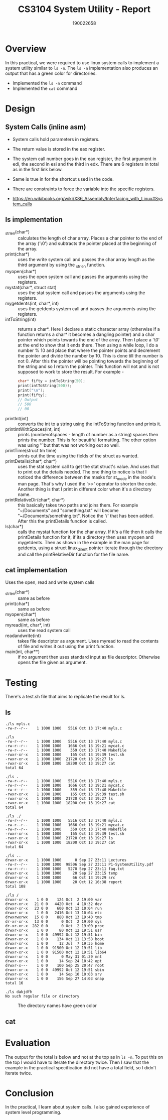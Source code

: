 #+TITLE: CS3104 System Utility - Report
#+AUTHOR: 190022658
#+OPTIONS: toc:nil

* Overview
In this practical, we were required to use linux system calls to implement a system utility similar to ~ls -n~. The ~ls -n~ implementation also produces an output that has a green color for directories.

- Implemented the ~ls -n~ command
- Implemented the ~cat~ command


* Design
** System Calls (inline asm)
- System calls hold parameters in registers.
- The return value is stored in the eax register.
- The system call number goes in the eax register, the first argument in edi, the second in esi and the third in edx. There are 6 registers in total as in the first link below.
- Same is true in for the shortcut used in the code.
- There are constraints to force the variable into the specific registers.

- https://en.wikibooks.org/wiki/X86_Assembly/Interfacing_with_Linux#System_calls

** ls implementation
- _strlen(char*) :: calculates the length of char array. Places a char pointer to the end of the array ('\0') and subtracts the pointer placed at the beginning of the array.
- print(char*) :: uses the write system call and passes the char array length as the third argument by using the _strlen function.
- myopen(char*) :: uses the open system call and passes the arguments using the registers.
- mystat(char*, struct stat) :: uses the stat system call and passes the arguments using the registers.
- mygetdents(int, char*, int) :: uses the getdents system call and passes the arguments using the registers.
- intToString(int) :: returns a char*. Here I declare a static character array (otherwise if a function returns a char* it becomes a dangling pointer) and a char pointer which points towards the end of the array. Then I place a '\0' at the end to show that it ends there. Then using a while loop, I do a number % 10 and place that where the pointer points and decrement the pointer and divide the number by 10. This is done till the number is not 0. After this the pointer will be pointing towards the beginning of the string and so I return the pointer. This function will not and is not supposed to work to store the result. For example -
  #+begin_src c
    char* fifty = intToString(50);
    print(intToString(500));
    print("\n");
    print(fifty);
    // Output
    // 500
    // 00
  #+end_src
- printInt(int) :: converts the int to a string using the intToString function and prints it.
- printIntWithSpaces(int, int) :: prints (numberofspaces - length of number as a string) spaces then prints the number. This is for beautiful formatting. The other option was using '\t' but that was not working out so well.
- printTime(struct tm time) :: prints out the time using the fields of the struct as wanted.
- printDetails(char*, char*) :: uses the stat system call to get the stat struct's value. And uses that to print out the details needed. The one thing to notice is that I noticed the difference between the masks for st_mode in the inode's man page. That's why I used the '>>' operator to shorten the code. Another thing is that I print in different color when it's a directory name.
- printRelativeDir(char*, char*) :: this basically takes two paths and joins them. For example "~/Documents" and "something.txt" will become "~/Documents/something.txt". Notice the '/' that has been added. After this the printDetails function is called.
- ls(char*) :: calls the mystat function for the char array. If it's a file then it calls the printDetails function for it, if its a directory then uses myopen and mygetdents. Then as shown in the example in the man page for getdents, using a struct linux_dirent pointer iterate through the directory and call the printRelativeDir function for the file name.
** cat implementation
Uses the open, read and write system calls
- _strlen(char*) :: same as before
- print(char*) :: same as before
- myopen(char*) :: same as before
- myread(int, char*, int) :: uses the read system call
- readandwrite(int) :: takes file descriptor as argument. Uses myread to read the contents of file and writes it out using the print function.
- main(int, char**) :: if no argument then uses standard input as file descriptor. Otherwise opens the file given as argument.


* Testing
There's a test.sh file that aims to replicate the result for ls.
** ls
#+begin_example
./ls myls.c
-rw-r--r--    1 1000 1000   5516 Oct 13 17:40 myls.c

./ls
-rw-r--r--    1 1000 1000   5516 Oct 13 17:40 myls.c
-rw-r--r--    1 1000 1000   1666 Oct 13 19:21 mycat.c
-rw-r--r--    1 1000 1000    359 Oct 13 17:40 Makefile
-rwxr-xr-x    1 1000 1000    165 Oct 13 19:39 test.sh
-rwxr-xr-x    1 1000 1000  21720 Oct 13 19:27 ls
-rwxr-xr-x    1 1000 1000  18200 Oct 13 19:27 cat
total 64

./ls .
-rw-r--r--    1 1000 1000   5516 Oct 13 17:40 myls.c
-rw-r--r--    1 1000 1000   1666 Oct 13 19:21 mycat.c
-rw-r--r--    1 1000 1000    359 Oct 13 17:40 Makefile
-rwxr-xr-x    1 1000 1000    165 Oct 13 19:39 test.sh
-rwxr-xr-x    1 1000 1000  21720 Oct 13 19:27 ls
-rwxr-xr-x    1 1000 1000  18200 Oct 13 19:27 cat
total 64

./ls ./
-rw-r--r--    1 1000 1000   5516 Oct 13 17:40 myls.c
-rw-r--r--    1 1000 1000   1666 Oct 13 19:21 mycat.c
-rw-r--r--    1 1000 1000    359 Oct 13 17:40 Makefile
-rwxr-xr-x    1 1000 1000    165 Oct 13 19:39 test.sh
-rwxr-xr-x    1 1000 1000  21720 Oct 13 19:27 ls
-rwxr-xr-x    1 1000 1000  18200 Oct 13 19:27 cat
total 64

./ls ..
drwxr-xr-x    1 1000 1000      0 Sep 27 23:11 Lectures
-rw-r--r--    1 1000 1000  98506 Sep 27 23:11 P1-SystemUtility.pdf
-rw-r--r--    1 1000 1000   5270 Sep 27 23:11 faq.txt
drwxr-xr-x    1 1000 1000     20 Sep 27 23:15 temp
drwxr-xr-x    1 1000 1000     66 Oct 13 19:29 src
drwxr-xr-x    1 1000 1000     20 Oct 12 16:38 report
total 108

./ls /
drwxr-xr-x    1 0 0    124 Oct  2 19:00 var
drwxr-xr-x   21 0 0   4420 Oct  4 18:32 dev
drwxr-xr-x   23 0 0    600 Oct 13 10:04 run
drwxr-xr-x    1 0 0   2416 Oct 13 10:04 etc
drwxrwxrwx   15 0 0    880 Oct 13 19:40 tmp
dr-xr-xr-x   13 0 0      0 Oct  2 19:00 sys
dr-xr-xr-x  282 0 0      0 Oct  2 19:00 proc
drwxr-xr-x    1 0 0     80 Oct 12 19:51 usr
drwxr-xr-x    1 0 0  49992 Oct 12 19:51 bin
drwxr-xr-x    1 0 0    134 Oct 11 13:58 boot
drwxr-xr-x    1 0 0     12 Jul  7 19:35 home
drwxr-xr-x    1 0 0  91500 Oct 12 19:51 lib
drwxr-xr-x    1 0 0  91500 Oct 12 19:51 lib64
drwxr-xr-x    1 0 0      0 May 31 01:39 mnt
drwxr-xr-x    1 0 0     14 Sep 24 10:42 opt
drwxr-x---    1 0 0    100 Sep 25 20:47 root
drwxr-xr-x    1 0 0  49992 Oct 12 19:51 sbin
drwxr-xr-x    1 0 0     14 Sep 10 10:03 srv
drwxr-xr-x    1 0 0    156 Sep 27 14:03 snap
total 16

./ls dakjdfh
No such regular file or directory
#+end_example

#+CAPTION: The directory names have green color
#+NAME: colorls
[[./color-ls.png]]

** cat
#+begin_comment
> cat blah.txt
hahaha blah blah

> ./cat blah.txt
hahaha blah blah

> ./cat
sd
sd
hello
hello
cs3104
cs3104
^C
#+end_comment


* Evaluation
The output for the total is below and not at the top as in ~ls -n~. To put this on the top I would have to iterate the directory twice. Then I saw that the example in the practical specification did not have a total field, so I didn't iterate twice.

* Conclusion
In the practical, I learn about system calls. I also gained experience of system level programming.
